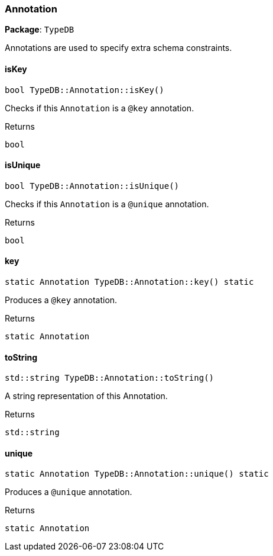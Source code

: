 [#_Annotation]
=== Annotation

*Package*: `TypeDB`



Annotations are used to specify extra schema constraints.

// tag::methods[]
[#_a58fa094838a58c2deb1ed8e0adde90e5]
==== isKey

[source,cpp]
----
bool TypeDB::Annotation::isKey()
----



Checks if this ``Annotation`` is a ``@key`` annotation.


[caption=""]
.Returns
`bool`

[#_a98f01432e4f935404a36ae7ed74c914c]
==== isUnique

[source,cpp]
----
bool TypeDB::Annotation::isUnique()
----



Checks if this ``Annotation`` is a ``@unique`` annotation.


[caption=""]
.Returns
`bool`

[#_a946402733736d1dc65397f1c14f3f591]
==== key

[source,cpp]
----
static Annotation TypeDB::Annotation::key() static
----



Produces a ``@key`` annotation.


[caption=""]
.Returns
`static Annotation`

[#_a714ab90c6688860c1c3dbf4cf6c73347]
==== toString

[source,cpp]
----
std::string TypeDB::Annotation::toString()
----



A string representation of this Annotation.

[caption=""]
.Returns
`std::string`

[#_ac2801009a30540a8f62368f1eea4c8da]
==== unique

[source,cpp]
----
static Annotation TypeDB::Annotation::unique() static
----



Produces a ``@unique`` annotation.


[caption=""]
.Returns
`static Annotation`

// end::methods[]

